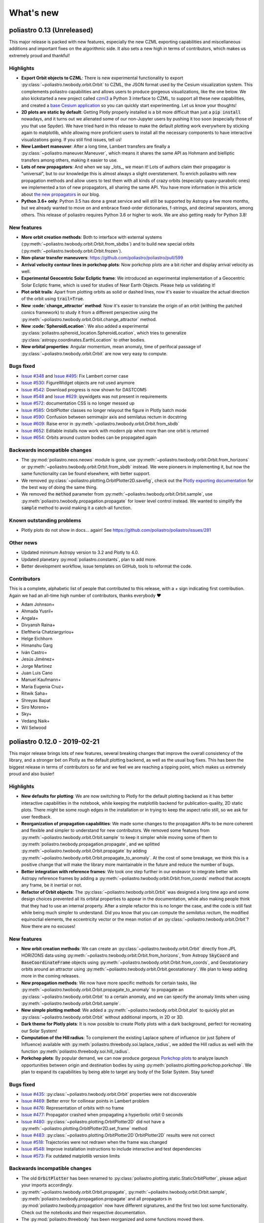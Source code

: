 What's new
==========

poliastro 0.13 (Unreleased)
---------------------------

This major release is packed with new features, especially the new
CZML exporting capabilities and miscellaneous additions and important fixes
on the algorithmic side. It also sets a new high in terms of contributors,
which makes us extremely proud and thankful!

Highlights
..........

* **Export Orbit objects to CZML**: There is new experimental functionality to
  export :py:class:`~poliastro.twobody.orbit.Orbit` to CZML, the JSON format used
  by the Cesium visualization system. This complements poliastro capabilities
  and allows users to produce gorgeous visualizations, like the one below.
  We also kickstarted a new project called `czml3`_ a Python 3 interface to CZML,
  to support all these new capabilities, and created a `base Cesium application`_
  so you can quickly start experimenting. Let us know your thoughts!
* **2D plots are static by default**: Getting Plotly properly installed is
  a bit more difficult than just a :code:`pip install` nowadays, and
  it turns out we alienated some of our non-Jupyter users by pushing it too soon
  (especially those of you that use Spyder). We have tried hard in this release
  to make the default plotting work everywhere by sticking again to matplotlib,
  while allowing more proficient users to install all the necessary components
  to have interactive visualizations going. If you still find issues, tell us!
* **New Lambert maneuver**: After a long time, Lambert transfers are finally
  a :py:class:`~poliastro.maneuver.Maneuver`, which means it shares the same API
  as Hohmann and bielliptic transfers among others, making it easier to use.
* **Lots of new propagators**: And when we say _lots_, we mean it! Lots of
  authors claim their propagator is "universal", but to our knowledge this is
  almost always a slight overstatement. To enrich poliastro with new propagation
  methods and allow users to test them with all kinds of crazy orbits
  (especially quasy-parabolic ones) we implemented a ton of new propagators,
  all sharing the same API. You have more information in this article about
  `the new propagators`_ in our blog.
* **Python 3.6+ only**: Python 3.5 has done a great service and will still be
  supported by Astropy a few more months, but we already wanted to move on
  and embrace fixed-order dictionaries, f-strings, and decimal separators,
  among others. This release of poliastro requires Python 3.6 or higher to work.
  We are also getting ready for Python 3.8!

.. image:: _static/cesium.gif
   :width: 675px
   :align: center

.. _`czml3`: https://github.com/poliastro/czml3/
.. _`base Cesium application`: https://github.com/poliastro/cesium-app
.. _`the new propagators`: https://blog.poliastro.space/2019/07/16/2019-07-16-new-propagators/


New features
............

* **More orbit creation methods**: Both to interface with external systems
  (:py:meth:`~poliastro.twobody.orbit.Orbit.from_sbdbs`) and to build new special orbits
  (:py:meth:`~poliastro.twobody.orbit.Orbit.frozen`).
* **Non-planar transfer maneuvers**: https://github.com/poliastro/poliastro/pull/599
* **Arrival velocity contour lines in porkchop plots**: Now porkchop plots are a bit richer
  and display arrival velocity as well.
* **Experimental Geocentric Solar Ecliptic frame**: We introduced an experimental
  implementation of a Geocentric Solar Ecliptic frame, which is used for studies of
  Near Earth Objects. Please help us validating it!
* **Plot orbit trails**: Apart from plotting orbits as solid or dashed lines, now
  it's easier to visualize the actual direction of the orbit using :code:`trail=True`.
* **New :code:`change_attractor` method**: Now it's easier to translate the origin
  of an orbit (withing the patched conics framework) to study it from a different perspective
  using the :py:meth:`~poliastro.twobody.orbit.Orbit.change_attractor` method.
* **New :code:`SpheroidLocation`**: We also added a experimental
  :py:class:`poliastro.spheroid_location.SpheroidLocation`, which tries to generalize
  :py:class:`astropy.coordinates.EarthLocation` to other bodies.
* **New orbital properties**: Angular momentum, mean anomaly, time of perifocal passage
  of :py:class:`~poliastro.twobody.orbit.Orbit` are now very easy to compute.

Bugs fixed
..........

* `Issue #348`_ and `Issue #495`_: Fix Lambert corner case
* `Issue #530`_: FigureWidget objects are not used anymore
* `Issue #542`_: Download progress is now shown for DASTCOM5
* `Issue #548`_ and `Issue #629`_: ipywidgets was not present in requirements
* `Issue #572`_: documentation CSS is no longer messed up
* `Issue #585`_: OrbitPlotter classes no longer relayout the figure
  in Plotly batch mode
* `Issue #590`_: Confusion between semimajor axis and semilatus rectum
  in docstring
* `Issue #609`_: Raise error in :py:meth:`~poliastro.twobody.orbit.Orbit.from_sbdb`
* `Issue #652`_: Editable installs now work with modern pip
  when more than one orbit is returned
* `Issue #654`_: Orbits around custom bodies can be propagated again

.. _`Issue #348`: https://github.com/poliastro/poliastro/issues/348
.. _`Issue #495`: https://github.com/poliastro/poliastro/issues/495
.. _`Issue #530`: https://github.com/poliastro/poliastro/issues/530
.. _`Issue #542`: https://github.com/poliastro/poliastro/issues/542
.. _`Issue #548`: https://github.com/poliastro/poliastro/issues/548
.. _`Issue #572`: https://github.com/poliastro/poliastro/issues/572
.. _`Issue #585`: https://github.com/poliastro/poliastro/issues/585
.. _`Issue #590`: https://github.com/poliastro/poliastro/issues/590
.. _`Issue #609`: https://github.com/poliastro/poliastro/issues/609
.. _`Issue #629`: https://github.com/poliastro/poliastro/issues/629
.. _`Issue #652`: https://github.com/poliastro/poliastro/issues/652
.. _`Issue #654`: https://github.com/poliastro/poliastro/issues/654

Backwards incompatible changes
..............................

* The :py:mod:`poliastro.neos.neows` module is gone, use
  :py:meth:`~poliastro.twobody.orbit.Orbit.from_horizons`
  or :py:meth:`~poliastro.twobody.orbit.Orbit.from_sbdb` instead.
  We were pioneers in implementing it, but now the same functionality
  can be found elsewhere, with better support.
* We removed :py:class:`~poliastro.plotting.OrbitPlotter2D.savefig`,
  check out the `Plotly exporting documentation`_ for the best way
  of doing the same thing.
* We removed the :code:`method` parameter from
  :py:meth:`~poliastro.twobody.orbit.Orbit.sample`,
  use :py:meth:`poliastro.twobody.propagation.propagate` for lower
  level control instead.
  We wanted to simplify the :code:`sample` method to avoid making
  it a catch-all function.

.. _`Plotly exporting documentation`: https://plot.ly/python/next/static-image-export/

Known outstanding problems
..........................

* Plotly plots do not show in docs... again!
  See https://github.com/poliastro/poliastro/issues/281

Other news
..........

* Updated minimum Astropy version to 3.2 and Plotly to 4.0.
* Updated planetary :py:mod:`poliastro.constants`, plan to add more.
* Better development workflow, issue templates on GitHub,
  tools to reformat the code.

Contributors
............

This is a complete, alphabetic list of people that contributed to this release,
with a + sign indicating first contribution.
Again we had an all-time high number of contributors, thanks everybody ❤️

* Adam Johnson+
* Ahmada Yusril+
* Angala+
* Divyansh Raina+
* Eleftheria Chatziargyriou+
* Helge Eichhorn
* Himanshu Garg
* Iván Castro+
* Jesús Jiménez+
* Jorge Martinez
* Juan Luis Cano
* Manuel Kaufmann+
* María Eugenia Cruz+
* Ritwik Saha+
* Shreyas Bapat
* Siro Moreno+
* Sky+
* Vedang Naik+
* Wil Selwood

poliastro 0.12.0 - 2019-02-21
-----------------------------

This major release brings lots of new features, several breaking changes
that improve the overall consistency of the library, and a stronger bet
on Plotly as the default plotting backend, as well as the usual bug fixes.
This has been the biggest release in terms of contributors so far and
we feel we are reaching a tipping point, which makes us extremely proud
and also busier!

Highlights
..........

* **New defaults for plotting**: We are now switching to Plotly for the default
  plotting backend as it has better interactive capabilities in the notebook,
  while keeping the matplotlib backend for publication-quality, 2D static plots.
  There might be some rough edges in the installation or in trying to keep the
  aspect ratio still, so we ask for user feedback.
* **Reorganization of propagation capabilities**: We made some changes to the propagation
  APIs to be more coherent and flexible and simpler to understand for new contributors.
  We removed some features from :py:meth:`~poliastro.twobody.orbit.Orbit.sample` to
  keep it simpler while moving some of them to
  :py:meth:`poliastro.twobody.propagation.propagate`, and we splitted
  :py:meth:`~poliastro.twobody.orbit.Orbit.propagate` by adding
  :py:meth:`~poliastro.twobody.orbit.Orbit.propagate_to_anomaly`. At the cost of
  some breakage, we think this is a positive change that will make the library
  more maintainable in the future and reduce the number of bugs.
* **Better integration with reference frames**: We took one step further in our
  endeavor to integrate better with Astropy reference frames by adding a
  :py:meth:`~poliastro.twobody.orbit.Orbit.from_coords` method that accepts
  any frame, be it inertial or not.
* **Refactor of Orbit objects**: The :py:class:`~poliastro.twobody.orbit.Orbit`
  was designed a long time ago and some design choices prevented all its
  orbital properties to appear in the documentation, while also making people
  think that they had to use an internal property. After a simple refactor
  this is no longer the case, and the code is still fast while being
  much simpler to understand. Did you know that you can compute the
  *semilatus rectum*, the modified equinoctial elements, the eccentricity vector
  or the mean motion of an :py:class:`~poliastro.twobody.orbit.Orbit`?
  Now there are no excuses!

New features
............

* **New orbit creation methods**: We can create an
  :py:class:`~poliastro.twobody.orbit.Orbit` directly from JPL HORIZONS data using
  :py:meth:`~poliastro.twobody.orbit.Orbit.from_horizons`, from Astropy
  :code:`SkyCoord` and :code:`BaseCoordinateFrame` objects using
  :py:meth:`~poliastro.twobody.orbit.Orbit.from_coords`, and Geostationary orbits
  around an attractor using :py:meth:`~poliastro.twobody.orbit.Orbit.geostationary`.
  We plan to keep adding more in the coming releases.
* **New propagation methods**: We now have more specific methods for certain
  tasks, like :py:meth:`~poliastro.twobody.orbit.Orbit.propagate_to_anomaly` to
  propagate an :py:class:`~poliastro.twobody.orbit.Orbit` to a certain anomaly,
  and we can specify the anomaly limits when using
  :py:meth:`~poliastro.twobody.orbit.Orbit.sample`.
* **New simple plotting method**: We added a
  :py:meth:`~poliastro.twobody.orbit.Orbit.plot` to quickly plot an
  :py:class:`~poliastro.twobody.orbit.Orbit` without additional imports, in 2D or 3D.
* **Dark theme for Plotly plots**: It is now possible to create Plotly plots
  with a dark background, perfect for recreating our Solar System!
* **Computation of the Hill radius**: To complement the existing Laplace
  sphere of influence (or just Sphere of Influence) available with
  :py:meth:`poliastro.threebody.soi.laplace_radius`, we added the Hill radius
  as well with the function :py:meth:`poliastro.threebody.soi.hill_radius`.
* **Porkchop plots**: By popular demand, we can now produce *gorgeous*
  `Porkchop plots`_ to analyze launch opportunities between origin and
  destination bodies by using :py:meth:`poliastro.plotting.porkchop.porkchop`.
  We plan to expand its capabilities by being able to target any body of
  the Solar System. Stay tuned!

.. image:: _static/porkchop.png
   :width: 675px
   :align: center

.. _`Porkchop plots`: https://en.wikipedia.org/wiki/Porkchop_plot

Bugs fixed
..........

* `Issue #435`_: :py:class:`~poliastro.twobody.orbit.Orbit` properties were not
  discoverable
* `Issue #469`_: Better error for collinear points in Lambert problem
* `Issue #476`_: Representation of orbits with no frame
* `Issue #477`_: Propagator crashed when propagating a hyperbolic orbit 0 seconds
* `Issue #480`_: :py:class:`~poliastro.plotting.OrbitPlotter2D` did not have
  a :py:meth:`~poliastro.plotting.OrbitPlotter2D.set_frame` method
* `Issue #483`_: :py:class:`~poliastro.plotting.OrbitPlotter2D`OrbitPlotter2D`
  results were not correct
* `Issue #518`_: Trajectories were not redrawn when the frame was changed
* `Issue #548`_: Improve installation instructions to include interactive and test
  dependencies
* `Issue #573`_: Fix outdated matplotlib version limits

.. _`Issue #435`: https://github.com/poliastro/poliastro/issues/435
.. _`Issue #469`: https://github.com/poliastro/poliastro/issues/469
.. _`Issue #476`: https://github.com/poliastro/poliastro/issues/476
.. _`Issue #477`: https://github.com/poliastro/poliastro/issues/477
.. _`Issue #480`: https://github.com/poliastro/poliastro/issues/480
.. _`Issue #483`: https://github.com/poliastro/poliastro/issues/483
.. _`Issue #518`: https://github.com/poliastro/poliastro/issues/518
.. _`Issue #548`: https://github.com/poliastro/poliastro/issues/548
.. _`Issue #573`: https://github.com/poliastro/poliastro/issues/573

Backwards incompatible changes
..............................

* The old :code:`OrbitPlotter` has been renamed to
  :py:class:`poliastro.plotting.static.StaticOrbitPlotter`, please adjust
  your imports accordingly.
* :py:meth:`~poliastro.twobody.orbit.Orbit.propagate`,
  :py:meth:`~poliastro.twobody.orbit.Orbit.sample`,
  :py:meth:`poliastro.twobody.propagation.propagate` and all propagators in
  :py:mod:`poliastro.twobody.propagation` now have different signatures,
  and the first two lost some functionality. Check out the notebooks
  and their respective documentation.
* The :py:mod:`poliastro.threebody` has been reorganized and some functions
  moved there.

Other updates
.............

* We now follow the `Black`_ style guide 😎
* The API docs are now more organized and should be easier to browse and
  understand.
* We are working towards documenting how to use poliastro in JupyterLab,
  please tell us about anything we may have missed.
* poliastro will be presented at the `fifth PyCon Namibia`_ 🇳🇦

.. _`Black`: https://black.readthedocs.io/
.. _`fifth PyCon Namibia`: https://na.pycon.org/speakers/

Contributors
............

This is the complete list of the people that contributed to this release,
with a + sign indicating first contribution.

* Juan Luis Cano
* Shreyas Bapat
* Jorge Martínez+
* Hrishikesh Goyal+
* Sahil Orionis+
* Helge Eichhorn+
* Antonina Geryak
* Aditya Vikram+

poliastro 0.11.1 - 2018-12-27
-----------------------------

This release fixes some bugs found in 0.11.0 and prepares the ground for bigger
API and code changes.

Bugs fixed
..........

* `Issue #281`_: Plotly graphs not showing in documentation
* `Issue #469`_: :code:`OrbitPlotter.set_frame` error
* `Issue #476`_: Error when representing orbits with no reference frame
* `Issue #482`_: Non deterministic legend layout
* `Issue #492`_: Better error for collinear orbits in Lambert and corner case arithmetic

.. _`Issue #281`: https://github.com/poliastro/poliastro/issues/281
.. _`Issue #469`: https://github.com/poliastro/poliastro/issues/469
.. _`Issue #476`: https://github.com/poliastro/poliastro/issues/476
.. _`Issue #482`: https://github.com/poliastro/poliastro/issues/482
.. _`Issue #492`: https://github.com/poliastro/poliastro/issues/492

Do you want to help with the remaining ones? Check the current list here!
https://github.com/poliastro/poliastro/issues?q=is%3Aopen+is%3Aissue+label%3Abug

Contributors
............

This is the complete list of the people that contributed to this release, with a + sign indicating first contribution.

* Juan Luis Cano
* Shreyas Bapat
* Ole Streicher+
* Antoniya Karpova+

poliastro 0.11.0 - 2018-09-21
-----------------------------

This short cycle release brought some new features related to the three body problem,
as well as important changes related to how reference frames are handled in poliastro.

Highlights
..........

* **Support for Python 3.7** has been added to the library, now that all the depdendencies
  are easily available there. Currently supported versions of Python are 3.5, 3.6 and 3.7.

New features
............

* **Lagrange points**: The new experimental module :py:mod:`poliastro.threebody.restricted`
  contains functions to compute the Lagrange points in the circular restricted three body
  problem (CR3BP). It has been validated only approximately, so use it at your own risk.
* **Flybys**: New functions to compute the exit velocity and turn angle have been added to
  the new module :py:mod:`poliastro.threebody.flybys`. The B-plane aim point can be specified
  and the result will be returned in the correct reference frame. This feature was motivated
  by the Parker Solar Probe mission, and you can read an example on `how to analyze parts of
  its trajectory using poliastro`_.
* **Reference frames**: We addded experimental support for reference frames in poliastro objects.
  So far, the :py:class:`~poliastro.twobody.orbit.Orbit` objects were in some assumed reference
  frame that could not be controlled, leading to some confusion by people that wanted some
  specific coordinates. Now, **the reference frame is made out explicit**, and there is also
  the possibility to make a limited set of transformations. This framework will be further
  developed in the next release and transformations to arbitrary frames will be allowed.
  Check out the :py:mod:`poliastro.frames` module for more information.

.. _`how to analyze parts of its trajectory using poliastro`: http://docs.poliastro.space/en/latest/examples/Analyzing%20the%20Parker%20Solar%20Probe%20flybys.html

Bugs fixed
..........

* `Issue #450`_: Angles function of safe API have wrong docstrings

.. _`Issue #450`: https://github.com/poliastro/poliastro/issues/450

Do you want to help with the remaining ones? Check the current list here!
https://github.com/poliastro/poliastro/issues?q=is%3Aopen+is%3Aissue+label%3Abug

Backwards incompatible changes
..............................

* The :py:meth:`poliastro.twobody.Orbit.sample` method returns one single object again that
  contains the positions and the corresponding times.

Contributors
............

This is the complete list of the people that contributed to this release, with a + sign indicating first contribution.

* Juan Luis Cano
* Nikita Astrakhantsev
* Shreyas Bapat
* Daniel Lubián+
* Wil Selwood+

poliastro 0.10.0 - 2018-07-21
-----------------------------

This major release brings important changes from the code perspective
(including a major change in the structure of the library),
several performance improvements
and a new infrastructure for running timing benchmarks,
as well as some new features and bug fixes.

Highlights
..........

* **Major change in the structure of poliastro codebase**: We separated the high level,
  units safe functions from the low level, fast ones, with the subsequent improvement
  in code quality. With this change we effectively communicate where "core" algorithms
  should go, make easier for future contributors to add numerical functions, and
  improved the overall quality of the library.
* **Upgrade to new SciPy ODE solvers**: We wrote our own version of Dormand-Prince 8(5,3)
  based on the new IVP framework in SciPy 1.0 to take advantage of event detection,
  dense output and other fancy features. In particular,
  the :py:meth:`~poliastro.twobody.orbit.Orbit.sample` method now uses dense output when available,
  therefore removing the need to propagate the orbit repeatedly.
* **New infrastructure for benchmarks**: We started publishing timing benchmarks results
  using `Airspeed Velocity`_, a Python framework for writing, running, studying and
  publishing benchmarks. Besides, we bought a dedicated machine to run them with
  as much precision as we can.
  Please `check them out <http://poliastro.github.io/poliastro-benchmarks>`_
  and consider `adding new benchmarks`_ as well!
* **Several performance improvements**: Now that we are tracking performance, we dedicated
  some time during this release to fix some performance regressions that appeared in
  propagation, improving the behavior near parabolic orbits, and accelerating (even more!)
  the Izzo algorithm for the Lambert problem as well as some poliastro utilities.
* **New Continuous Integration infrastructure**: We started to use CircleCI for the
  Linux tests, the coverage measurements and the documentation builds. This service
  has faster machines and better support for workflows, which significantly reduced
  the build times and completely removed the timeouts that were affecting us in
  Travis CI.
* **Plotly backends now stable**: We fixed some outstanding issues with the 2D Plotly backend
  so now it's no longer experimental. We also started refactoring some parts of the plotting module
  and prepared the ground for the new interactive widgets that Plotly 3.0 brings.

.. _`Airspeed Velocity`: https://asv.readthedocs.io/
.. _`adding new benchmarks`: https://github.com/poliastro/poliastro-benchmarks/

New features
............

* **New continuous thrust/low thrust guidance laws**: We brought some continuous thrust
  guidance laws for orbital maneuvers that have analytical solution, such as orbit
  raising combined with inclination change, eccentricity change and so forth. This is based on
  the Master Thesis of Juan Luis Cano, "Study of analytical solutions for low-thrust trajectories",
  which provided complete validation for all of these laws and which
  `can be found on GitHub <https://github.com/juanlu001/pfc-uc3m>`_.
* **More natural perturbations**: We finished adding the most common orbital perturbations,
  namely Solar radiation pressure and J3 perturbation. We could not reach agreement with
  the paper for the latter, so if you are considering using it please read the discussion
  `in the original pull request <https://github.com/poliastro/poliastro/pull/398>`_ and
  consider lending us a hand to validate it properly!
* **New dark mode for matplotlib plots**: We added a :code:`dark` parameter to
  :py:class:`~poliastro.plotting.OrbitPlotter` objects so the background is black.
  Handy for astronomical purposes!

Bugs fixed:
...........

Besides some installation issues due to the evolution of dependencies, these
code bugs were fixed:

* `Issue #345`_: Bodies had incorrect aspect ratio in OrbitPlotter2D
* `Issue #369`_: Orbit objects cannot be unpickled
* `Issue #382`_: Orbit.from_body_ephem returns wrong orbit for the Moon
* `Issue #385`_: Sun Incorrectly plotted in plot_solar_system

.. _`Issue #345`: https://github.com/poliastro/poliastro/issues/345
.. _`Issue #382`: https://github.com/poliastro/poliastro/issues/382
.. _`Issue #385`: https://github.com/poliastro/poliastro/issues/385

Backward incompatible changes
.............................

* Some functions have been moved to :py:mod`:poliastro.core`.

Contributors
............

This is the complete list of the people that contributed to this release,
with a + sign indicating first contribution.

* Juan Luis Cano
* Nikita Astrakhantsev
* Shreyas Bapat
* jmerskine1+

poliastro 0.9.1 - 2018-05-11
----------------------------

This is a minor release that fixes one single issue:

* `Issue #369`_:  Orbit objects cannot be unpickled

.. _`Issue #369`: https://github.com/poliastro/poliastro/issues/369

Thanks to Joan Fort Alsina for reporting.

poliastro 0.9.0 - 2018-04-25
----------------------------

This major release received lots of improvements in the 2D plotting code
and propagation functions, introduced the new perturbation framework and
paved the way for the `Python in Astronomy 2018`_ workshop and the
`Google Summer of Code 2018`_ program.

.. _`Python in Astronomy 2018`: http://openastronomy.org/pyastro/2018/
.. _`Google Summer of Code 2018`: https://summerofcode.withgoogle.com/

New features
............

* **New experimental 2D Plotly backend**: A new :py:class:`~poliastro.plotting.OrbitPlotter2D`
  class was introduced that uses Plotly instead of matplotlib for the rendering. There are
  still some issues that should be resolved when we take advantage of the latest Plotly version,
  hence the "experimental" nature.
* **New propagators**: A new Keplerian propagator :py:meth:`~poliastro.twobody.propagation.mean_motion`
  was introduced that has better convergence properties than :py:meth:`~poliastro.twobody.propagation.kepler`,
  so now the user can choose.
* **New perturbation functions**: A new module :py:mod:`poliastro.twobody.perturbations` was introduced
  that contains perturbation accelerations that can be readily used with
  :py:meth:`~poliastro.twobody.propagation.cowell`. So far we implemented J2 and atmospheric drag effects,
  and we will add more during the summer. Check out the User Guide for examples!
* **Support for different propagators in sampling**: With the introduction of new propagators and perturbation
  accelerations, now the user can easily sample over a period of time using any of them. We are eager to see
  what experiments you come up with!
* **Easy plotting of the Solar System**: A new function :py:meth:`~poliastro.plotting.plot_solar_system` was
  added to easily visualize our inner or complete Solar System in 2D plots.

Other highlights
................

* **poliastro participates in Google Summer of Code thanks to OpenAstronomy!**
  More information `in the poliastro blog <http://blog.poliastro.space/2018/02/22/2018-02-22-join-poliastro-google-summer-of-code/>`_.
* **poliastro will be presented at the Python in Astronomy 2018 workshop** to be held
  at Center for Computational Astrophysics at the Flatiron Institute in New York, USA.
  You can read `more details about the event here <http://openastronomy.org/pyastro/2018/>`_.

New contributors
................

This is the complete list of the people that contributed to this release,
with a + sign indicating first contribution.

* Juan Luis Cano
* Pablo Galindo+
* Matt Ettus+
* Shreyas Bapat+
* Ritiek Malhotra+
* Nikita Astrakhantsev+

Bugs fixed:
...........

* `Issue #294`_: Default steps 2D plots were too visible

.. _`Issue #294`: https://github.com/poliastro/poliastro/issues/294

Backward incompatible changes
.............................

* Now the :py:meth:`poliastro.twobody.Orbit.sample` method returns a tuple of (times, positions).
* All the propagator methods changed their signature
  and now accept :py:class:`~poliastro.twobody.Orbit` objects.

poliastro 0.8.0 - 2017-11-18
----------------------------

This is a new major release, focused on bringing 3D plotting functions and
preparing the material for the Open Source Cubesat Workshop.

New features
............

* **Sampling method** for :py:class:`~poliastro.twobody.Orbit` objects that returns
  an array of positions. This was already done in the plotting functions and will
  help providing other applications, such as exporting an Orbit to other formats.
* **3D plotting functions**: finally poliastro features a new high level object,
  :py:class:`poliastro.plotting.OrbitPlotter3D`, that uses Plotly to represent
  orbit and trajectories in 3D. The venerable notebook about the trajectory of
  rover Curiosity has been updated accordingly.
* **Propagation to a certain date**: now apart from specifying the total elapsed
  time for propagation or time of flight, we can directly specify a target date
  in :py:meth:`poliastro.twobody.orbit.Orbit.propagate`.
* **Hyperbolic anomaly conversion**: we implemented the conversion of hyperbolic
  to mean and true anomaly to complement the existing eccentric anomaly functions
  and improve the handling of hyperbolic orbits in :py:mod:`poliastro.twobody.angles`.

Other highlights
................

* **poliastro is now an Astropy affiliated package**, which gives the project a privileged
  position in the Python ecosystem. Thank you, Astropy core developers! You can read
  `the evaluation here <https://github.com/poliastro/poliastro/issues/279>`_.
* **poliastro will be presented at the first Open Source Cubesat Workshop** to be held
  at the European Space Operations Centre in Darmstadt, Germany. You can read
  `the full program of the event here <http://oscw.space/>`_.

New contributors
................

This is the complete list of the people that contributed to this release,
with a + sign indicating first contribution.

* Juan Luis Cano
* Antonio Hidalgo
* mattrossman+
* Roshan Jossey+

Bugs fixed:
...........

* `Issue #275`_: Converting from true to mean anomaly fails for hyperbolic orbits

.. _`Issue #275`: https://github.com/poliastro/poliastro/issues/275

Backward incompatible changes
.............................

* The :code:`ephem` module has been removed in favor of the
  :code:`astropy.coordinates.get_body_barycentric_posvel` function.

poliastro 0.7.0 - 2017-09-15
----------------------------

This is a new major release, which adds new packages and modules,
besides fixing several issues.

New features:
.............

* **NEOS package**: a new package has been added to poliastro, :py:mod:`~poliastro.neos`
  package. It provides several ways of getting NEOs (Near Earth Objects) data from NASA
  databases, online and offline.
* **New patched conics module**. New module containing a function to compute
  the radius of the Sphere of Influence (SOI).
* **Use Astropy for body ephemerides**. Instead of downloading the SPK
  files ourselves, now we use Astropy builtin capabilities. This also
  allows the user to select a builtin ephemerides that does not require
  external downloads. See `#131`_ for details.
* **Coordinates and frames modules**: new modules containing transformations between ICRS
  and body-centered frame, and perifocal to body_centered, :py:mod:`~poliastro.coordinates`
  as well as Heliocentric coordinate frame in :py:mod:`~poliastro.frames` based on Astropy
  for NEOs.
* **Pip packaging**: troublesome dependencies have been released in wheel format,
  so poliastro can now be installed using pip from all platforms.
* **Legend plotting**: now label and epoch are in a figure legend, which ends with
  the ambiguity of the epochs when having several plots in the same figure.

.. _`#131`: https://github.com/poliastro/poliastro/issues/131


Other highlights:
.................

* **Joined Open Astronomy**: we are now part of `Open Astronomy`_, a
  collaboration between open source astronomy and astrophysics projects
  to share resources, ideas, and to improve code.
* **New constants module**: poliastro has now a :py:mod:`~poliastro.constants` module,
  with GMs and radii of solar system bodies.
* **Added Jupyter examples**: poliastro examples are now available in the
  documentation as Jupyter notebooks, thanks to `nbsphinx`_.
* **New Code of Conduct**: poliastro community now has a Code of conduct.
* **Documentation update**: documentation has been updated with new installation
  ways, propagation and NEOs examples, "refactored" code and images, improved contribution
  guidelines and intersphinx extension.
* **New success stories**: two new success stories have been added to documentation.
* **Bodies now have a parent**. It is now possible to specify the attractor
  of a body.
* **Relative definition of Bodies**. Now it is possible to define Body parameters
  with respect to another body, and also add any number of properties in a simple
  way.

.. _`nbsphinx`: http://nbsphinx.readthedocs.io/en/latest/
.. _`Open Astronomy`: http://openastronomy.org/members/

New contributors
................

Thanks to the generous SOCIS grant from the European Space Agency,
Antonio Hidalgo has devoted three months developing poliastro full time
and gained write access to the repository.

This is the complete list of the people that contributed to this release,
with a + sign indicating first contribution.

* Juan Luis Cano
* MiguelHB+
* Antonio Hidalgo+
* Zac Miller+
* Fran Navarro+
* Pablo Rodríguez Robles+

Bugs fixed:
...........

* `Issue #205`_: Bug when plotting orbits with different epochs.
* `Issue #128`_: Missing ephemerides if no files on import time.
* `Issue #131`_: Slightly incorrect ephemerides results due to improper time scale.
* `Issue #130`_: Wrong attractor size when plotting different orbits.

.. _`Issue #205`: https://github.com/poliastro/poliastro/issues/205
.. _`Issue #128`: https://github.com/poliastro/poliastro/issues/128
.. _`Issue #131`: https://github.com/poliastro/poliastro/issues/131
.. _`Issue #130`: https://github.com/poliastro/poliastro/issues/130

Backward incompatible changes:
..............................

* **Non-osculating orbits**: removed support for non-osculating orbits.
  :code:`plotting.plot()` calls containing :code:`osculating` parameter should be
  replaced.

poliastro 0.6.0 - 2017-02-12
----------------------------

This major release was focused on refactoring some internal core
parts and improving the propagation functionality.

Highlights:
...........

* **Support Python 3.6**. See `#144`_.
* **Introduced ``Orbit`` objects** to replace ``State`` ones. The latter
  has been simplified, reducing some functionality, now their API
  has been moved to the former. See the User Guide and the examples for
  updated explanations. See `#135`_.
* **Allow propagation functions to receive a callback**. This paves the
  way for better plotting and storage of results. See `#140`_.

.. _`#135`: https://github.com/poliastro/poliastro/pull/135
.. _`#140`: https://github.com/poliastro/poliastro/pull/140
.. _`#144`: https://github.com/poliastro/poliastro/pull/144

poliastro 0.5.0 - 2016-03-06
----------------------------

This is a new major release, focused on expanding the initial orbit
determination capabilities and solving some infrastructure challenges.

New features:
.............

* **Izzo's algorithm for the Lambert problem**: Thanks to this algorithm
  multirevolution solutions are also returned. The old algorithm is kept
  on a separate module.

Other highlights:
.................

* **Documentation on Read the Docs**: You can now browse previous releases
  of the package and easily switch between released and development versions.
* **Mailing list**: poliastro now has a mailing list hosted on groups.io.
  Come and join!
* **Clarified scope**: poliastro will now be focused on interplanetary
  applications, leaving other features to the new `python-astrodynamics`_
  project.

.. _`python-astrodynamics`: http://python-astrodynamics.org/

Bugs fixed:
...........

* `Issue #110`_: Bug when plotting State with non canonical units

.. _`Issue #110`: https://github.com/poliastro/poliastro/issues/110

Backward incompatible changes:
..............................

* **Drop Legacy Python**: poliastro 0.5.x and later will support only
  Python 3.x. We recommend our potential users to create dedicated virtual
  environments using conda or virtualenv or to contact the developers to fund
  Python 2 support.
* **Change ``lambert`` function API**: The functions for solving Lambert's
  problem are now _generators_, even in the single revolution case.
  Check out the User Guide for specific examples.
* **Creation of orbits from classical elements**: poliastro has
  reverted the switch to the *semilatus rectum* \\(p\\) instead of the semimajor
  axis \\(a\\) made in 0.4.0, so \\(a\\) must be used again. This change is
  definitive.

poliastro 0.4.2 - 2015-12-24
----------------------------

Fixed packaging problems.

poliastro 0.4.0 - 2015-12-13
----------------------------

This is a new major release, focused on improving stability and code quality.
New angle conversion and modified equinoctial elements functions were added
and an important backwards incompatible change was introduced related to
classical orbital elements.

New features:
.............

* **Angle conversion functions**: Finally brought back from poliastro 0.1,
  new functions were added to convert between true \\(\\nu\\), eccentric
  \\(E\\) and mean \\(M\\) anomaly, see `#45`_.
* **Equinoctial elements**: Now it's possible to convert between classical
  and equinoctial elements, as well as from/to position and velocity vectors,
  see `#61`_.
* **Numerical propagation**: A new propagator using
  SciPy Dormand & Prince 8(5,3) integrator was added, see `#64`_.

.. _`#45`: https://github.com/poliastro/poliastro/pull/45
.. _`#61`: https://github.com/poliastro/poliastro/pull/61
.. _`#64`: https://github.com/poliastro/poliastro/pull/64

Other highlights:
.................

* **MIT license**: The project has been relicensed to a more popular license.
  poliastro remains commercial-friendly through a permissive, OSI-approved
  license.
* **Python 3.5 and NumPy 1.10 compatibility**. poliastro retains compatibility
  with legacy Python (Python 2) and NumPy 1.9. *Next version will be Python 3
  only*.

Bugs fixed:
...........

* `Issue #62`_: Conversion between coe and rv is not transitive
* `Issue #69`_: Incorrect plotting of certain closed orbits

.. _`Issue #62`: https://github.com/poliastro/poliastro/issues/62
.. _`Issue #69`: https://github.com/poliastro/poliastro/issues/69

Backward incompatible changes:
..............................

* **Creation of orbits from classical elements**: poliastro has
  switched to the *semilatus rectum* \\(p\\) instead of the semimajor
  axis \\(a\\) to define ``State`` objects, and the function has been renamed
  to :py:meth:`~poliastro.twobody.State.from_classical`. Please update your
  programs accordingly.
* Removed specific angular momentum \\(h\\) property to avoid a name clash
  with the fourth modified equinoctial element, use ``norm(ss.h_vec)``
  instead.

poliastro 0.3.1 - 2015-06-30
----------------------------

This is a new minor release, with some bug fixes backported from the main
development branch.

Bugs fixed:
...........

* Fixed installation problem in Python 2.
* `Issue #49`_: Fix velocity units in ``ephem``.
* `Issue #50`_: Fixed ``ZeroDivisionError`` when propagating with time zero.

.. _`Issue #49`: https://github.com/poliastro/poliastro/issues/49
.. _`Issue #50`: https://github.com/poliastro/poliastro/issues/50

poliastro 0.3.0 - 2015-05-09
----------------------------

This is a new major release, focused on switching to a pure Python codebase.
Lambert problem solving and ephemerides computation came back, and a couple
of bugs were fixed.

New features:
.............

* **Pure Python codebase**: Forget about Fortran linking problems and
  nightmares on Windows, because now poliastro is a pure Python package.
  A new dependency, numba, was introduced to accelerate the algorithms,
  but poliastro will use it only if it is installed.
* **Lambert problem solving**: New module :py:mod:`~poliastro.iod` to
  determine an orbit given two position vectors and the time of flight.
* `PR #42`_: **Planetary ephemerides computation**: New module
  :py:mod:`~poliastro.ephem` with functions to deal with SPK files and
  compute position and velocity vectors of the planets.
* `PR #38`_: New method :py:meth:`~poliastro.twobody.State.parabolic` to create parabolic orbits.
* New conda package: visit `poliastro binstar channel`_!
* New organization and logo.

.. _`PR #42`: https://github.com/poliastro/poliastro/pull/42
.. _`PR #38`: https://github.com/poliastro/poliastro/pull/38

.. _`poliastro binstar channel`: https://binstar.org/poliastro

Bugs fixed:
...........

* `Issue #19`_: Fixed plotting region for parabolic orbits.
* `Issue #37`_: Fixed creation of parabolic orbits.

.. _`Issue #19`: https://github.com/poliastro/poliastro/issues/19
.. _`Issue #37`: https://github.com/poliastro/poliastro/issues/37

poliastro 0.2.1 - 2015-04-26
----------------------------

This is a bugfix release, no new features were introduced since 0.2.0.

* Fixed `#35`_ (failing tests with recent astropy versions), thanks to
  Sam Dupree for the bug report.
* Updated for recent Sphinx versions.

.. _`#35`: https://github.com/poliastro/poliastro/issues/35

poliastro 0.2 - 2014-08-16
--------------------------

* **Totally refactored code** to provide a more pythonic API (see `PR #14`_
  and `wiki`_ for further information) heavily inspired by `Plyades`_ by
  Helge Eichhorn.

  * Mandatory use of **physical units** through :code:`astropy.units`.
  * Object-oriented approach: :py:class:`~poliastro.twobody.State` and
    :py:class:`~poliastro.maneuver.Maneuver` classes.
  * Vector quantities: results not only have magnitude now, but also direction
    (see for example maneuvers).

* Easy plotting of orbits in two dimensions using matplotlib.
* Module :code:`example` with sample data to start testing the library.

.. _`PR #14`: https://github.com/poliastro/poliastro/pull/14
.. _wiki: https://github.com/poliastro/poliastro/wiki
.. _Plyades: https://github.com/helgee/Plyades

These features were removed temporarily not to block the release and will
see the light again in poliastro 0.3:

* Conversion between anomalies.
* Ephemerides calculations, will look into Skyfield and the JPL ephemerides
  prepared by Brandon Rhodes (see `issue #4`_).
* Lambert problem solving.
* Perturbation analysis.

.. _`issue #4`: https://github.com/poliastro/poliastro/issues/4

